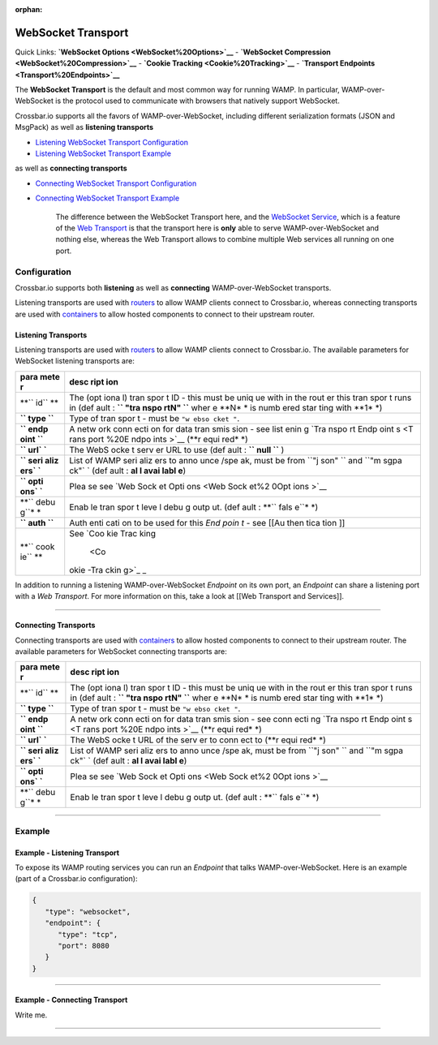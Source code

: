 :orphan:

WebSocket Transport
===================

Quick Links: **`WebSocket Options <WebSocket%20Options>`__** -
**`WebSocket Compression <WebSocket%20Compression>`__** - **`Cookie
Tracking <Cookie%20Tracking>`__** - **`Transport
Endpoints <Transport%20Endpoints>`__**

The **WebSocket Transport** is the default and most common way for
running WAMP. In particular, WAMP-over-WebSocket is the protocol used to
communicate with browsers that natively support WebSocket.

Crossbar.io supports all the favors of WAMP-over-WebSocket, including
different serialization formats (JSON and MsgPack) as well as
**listening transports**

-  `Listening WebSocket Transport
   Configuration <#listening-transports>`__
-  `Listening WebSocket Transport
   Example <#example---listening-transport>`__

as well as **connecting transports**

-  `Connecting WebSocket Transport
   Configuration <#connecting-transports>`__
-  `Connecting WebSocket Transport
   Example <#example---connecting-transport>`__

    The difference between the WebSocket Transport here, and the
    `WebSocket Service <WebSocket%20Service>`__, which is a feature of
    the `Web Transport <Web%20Transport%20and%20Services>`__ is that the
    transport here is **only** able to serve WAMP-over-WebSocket and
    nothing else, whereas the Web Transport allows to combine multiple
    Web services all running on one port.

Configuration
-------------

Crossbar.io supports both **listening** as well as **connecting**
WAMP-over-WebSocket transports.

Listening transports are used with `routers <Router%20Configuration>`__
to allow WAMP clients connect to Crossbar.io, whereas connecting
transports are used with `containers <Container%20Configuration>`__ to
allow hosted components to connect to their upstream router.

Listening Transports
~~~~~~~~~~~~~~~~~~~~

Listening transports are used with `routers <Router%20Configuration>`__
to allow WAMP clients connect to Crossbar.io. The available parameters
for WebSocket listening transports are:

+------+------+
| para | desc |
| mete | ript |
| r    | ion  |
+======+======+
| **`` | The  |
| id`` | (opt |
| **   | iona |
|      | l)   |
|      | tran |
|      | spor |
|      | t    |
|      | ID - |
|      | this |
|      | must |
|      | be   |
|      | uniq |
|      | ue   |
|      | with |
|      | in   |
|      | the  |
|      | rout |
|      | er   |
|      | this |
|      | tran |
|      | spor |
|      | t    |
|      | runs |
|      | in   |
|      | (def |
|      | ault |
|      | :    |
|      | **`` |
|      | "tra |
|      | nspo |
|      | rtN" |
|      | ``** |
|      | wher |
|      | e    |
|      | **N* |
|      | *    |
|      | is   |
|      | numb |
|      | ered |
|      | star |
|      | ting |
|      | with |
|      | **1* |
|      | *)   |
+------+------+
| **`` | Type |
| type | of   |
| ``** | tran |
|      | spor |
|      | t    |
|      | -    |
|      | must |
|      | be   |
|      | ``"w |
|      | ebso |
|      | cket |
|      | "``. |
+------+------+
| **`` | A    |
| endp | netw |
| oint | ork  |
| ``** | conn |
|      | ecti |
|      | on   |
|      | for  |
|      | data |
|      | tran |
|      | smis |
|      | sion |
|      | -    |
|      | see  |
|      | list |
|      | enin |
|      | g    |
|      | `Tra |
|      | nspo |
|      | rt   |
|      | Endp |
|      | oint |
|      | s <T |
|      | rans |
|      | port |
|      | %20E |
|      | ndpo |
|      | ints |
|      | >`__ |
|      | (**r |
|      | equi |
|      | red* |
|      | *)   |
+------+------+
| **`` | The  |
| url` | WebS |
| `**  | ocke |
|      | t    |
|      | serv |
|      | er   |
|      | URL  |
|      | to   |
|      | use  |
|      | (def |
|      | ault |
|      | :    |
|      | **`` |
|      | null |
|      | ``** |
|      | )    |
+------+------+
| **`` | List |
| seri | of   |
| aliz | WAMP |
| ers` | seri |
| `**  | aliz |
|      | ers  |
|      | to   |
|      | anno |
|      | unce |
|      | /spe |
|      | ak,  |
|      | must |
|      | be   |
|      | from |
|      | ``"j |
|      | son" |
|      | ``   |
|      | and  |
|      | ``"m |
|      | sgpa |
|      | ck"` |
|      | `    |
|      | (def |
|      | ault |
|      | :    |
|      | **al |
|      | l    |
|      | avai |
|      | labl |
|      | e**) |
+------+------+
| **`` | Plea |
| opti | se   |
| ons` | see  |
| `**  | `Web |
|      | Sock |
|      | et   |
|      | Opti |
|      | ons  |
|      | <Web |
|      | Sock |
|      | et%2 |
|      | 0Opt |
|      | ions |
|      | >`__ |
+------+------+
| **`` | Enab |
| debu | le   |
| g``* | tran |
| *    | spor |
|      | t    |
|      | leve |
|      | l    |
|      | debu |
|      | g    |
|      | outp |
|      | ut.  |
|      | (def |
|      | ault |
|      | :    |
|      | **`` |
|      | fals |
|      | e``* |
|      | *)   |
+------+------+
| **`` | Auth |
| auth | enti |
| ``** | cati |
|      | on   |
|      | to   |
|      | be   |
|      | used |
|      | for  |
|      | this |
|      | *End |
|      | poin |
|      | t*   |
|      | -    |
|      | see  |
|      | [[Au |
|      | then |
|      | tica |
|      | tion |
|      | ]]   |
+------+------+
| **`` | See  |
| cook | `Coo |
| ie`` | kie  |
| **   | Trac |
|      | king |
|      |  <Co |
|      | okie |
|      | -Tra |
|      | ckin |
|      | g>`_ |
|      | _    |
+------+------+

In addition to running a listening WAMP-over-WebSocket *Endpoint* on its
own port, an *Endpoint* can share a listening port with a *Web
Transport*. For more information on this, take a look at [[Web Transport
and Services]].

--------------

Connecting Transports
~~~~~~~~~~~~~~~~~~~~~

Connecting transports are used with
`containers <Container%20Configuration>`__ to allow hosted components to
connect to their upstream router. The available parameters for WebSocket
connecting transports are:

+------+------+
| para | desc |
| mete | ript |
| r    | ion  |
+======+======+
| **`` | The  |
| id`` | (opt |
| **   | iona |
|      | l)   |
|      | tran |
|      | spor |
|      | t    |
|      | ID - |
|      | this |
|      | must |
|      | be   |
|      | uniq |
|      | ue   |
|      | with |
|      | in   |
|      | the  |
|      | rout |
|      | er   |
|      | this |
|      | tran |
|      | spor |
|      | t    |
|      | runs |
|      | in   |
|      | (def |
|      | ault |
|      | :    |
|      | **`` |
|      | "tra |
|      | nspo |
|      | rtN" |
|      | ``** |
|      | wher |
|      | e    |
|      | **N* |
|      | *    |
|      | is   |
|      | numb |
|      | ered |
|      | star |
|      | ting |
|      | with |
|      | **1* |
|      | *)   |
+------+------+
| **`` | Type |
| type | of   |
| ``** | tran |
|      | spor |
|      | t    |
|      | -    |
|      | must |
|      | be   |
|      | ``"w |
|      | ebso |
|      | cket |
|      | "``. |
+------+------+
| **`` | A    |
| endp | netw |
| oint | ork  |
| ``** | conn |
|      | ecti |
|      | on   |
|      | for  |
|      | data |
|      | tran |
|      | smis |
|      | sion |
|      | -    |
|      | see  |
|      | conn |
|      | ecti |
|      | ng   |
|      | `Tra |
|      | nspo |
|      | rt   |
|      | Endp |
|      | oint |
|      | s <T |
|      | rans |
|      | port |
|      | %20E |
|      | ndpo |
|      | ints |
|      | >`__ |
|      | (**r |
|      | equi |
|      | red* |
|      | *)   |
+------+------+
| **`` | The  |
| url` | WebS |
| `**  | ocke |
|      | t    |
|      | URL  |
|      | of   |
|      | the  |
|      | serv |
|      | er   |
|      | to   |
|      | conn |
|      | ect  |
|      | to   |
|      | (**r |
|      | equi |
|      | red* |
|      | *)   |
+------+------+
| **`` | List |
| seri | of   |
| aliz | WAMP |
| ers` | seri |
| `**  | aliz |
|      | ers  |
|      | to   |
|      | anno |
|      | unce |
|      | /spe |
|      | ak,  |
|      | must |
|      | be   |
|      | from |
|      | ``"j |
|      | son" |
|      | ``   |
|      | and  |
|      | ``"m |
|      | sgpa |
|      | ck"` |
|      | `    |
|      | (def |
|      | ault |
|      | :    |
|      | **al |
|      | l    |
|      | avai |
|      | labl |
|      | e**) |
+------+------+
| **`` | Plea |
| opti | se   |
| ons` | see  |
| `**  | `Web |
|      | Sock |
|      | et   |
|      | Opti |
|      | ons  |
|      | <Web |
|      | Sock |
|      | et%2 |
|      | 0Opt |
|      | ions |
|      | >`__ |
+------+------+
| **`` | Enab |
| debu | le   |
| g``* | tran |
| *    | spor |
|      | t    |
|      | leve |
|      | l    |
|      | debu |
|      | g    |
|      | outp |
|      | ut.  |
|      | (def |
|      | ault |
|      | :    |
|      | **`` |
|      | fals |
|      | e``* |
|      | *)   |
+------+------+

--------------

Example
-------

Example - Listening Transport
~~~~~~~~~~~~~~~~~~~~~~~~~~~~~

To expose its WAMP routing services you can run an *Endpoint* that talks
WAMP-over-WebSocket. Here is an example (part of a Crossbar.io
configuration):

.. code:: javascript

    {
       "type": "websocket",
       "endpoint": {
          "type": "tcp",
          "port": 8080
       }
    }

--------------

Example - Connecting Transport
~~~~~~~~~~~~~~~~~~~~~~~~~~~~~~

Write me.

--------------
